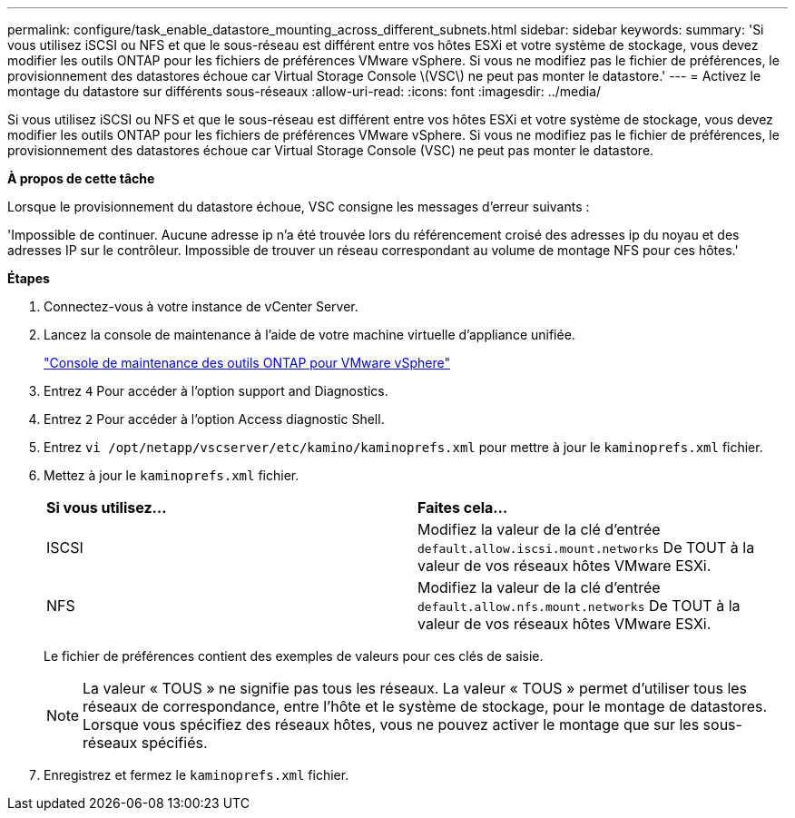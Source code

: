 ---
permalink: configure/task_enable_datastore_mounting_across_different_subnets.html 
sidebar: sidebar 
keywords:  
summary: 'Si vous utilisez iSCSI ou NFS et que le sous-réseau est différent entre vos hôtes ESXi et votre système de stockage, vous devez modifier les outils ONTAP pour les fichiers de préférences VMware vSphere. Si vous ne modifiez pas le fichier de préférences, le provisionnement des datastores échoue car Virtual Storage Console \(VSC\) ne peut pas monter le datastore.' 
---
= Activez le montage du datastore sur différents sous-réseaux
:allow-uri-read: 
:icons: font
:imagesdir: ../media/


[role="lead"]
Si vous utilisez iSCSI ou NFS et que le sous-réseau est différent entre vos hôtes ESXi et votre système de stockage, vous devez modifier les outils ONTAP pour les fichiers de préférences VMware vSphere. Si vous ne modifiez pas le fichier de préférences, le provisionnement des datastores échoue car Virtual Storage Console (VSC) ne peut pas monter le datastore.

*À propos de cette tâche*

Lorsque le provisionnement du datastore échoue, VSC consigne les messages d'erreur suivants :

'Impossible de continuer. Aucune adresse ip n'a été trouvée lors du référencement croisé des adresses ip du noyau et des adresses IP sur le contrôleur. Impossible de trouver un réseau correspondant au volume de montage NFS pour ces hôtes.'

*Étapes*

. Connectez-vous à votre instance de vCenter Server.
. Lancez la console de maintenance à l'aide de votre machine virtuelle d'appliance unifiée.
+
link:../manage/reference_maintenance_console_of_ontap_tools_for_vmware_vsphere.html["Console de maintenance des outils ONTAP pour VMware vSphere"]

. Entrez `4` Pour accéder à l'option support and Diagnostics.
. Entrez `2` Pour accéder à l'option Access diagnostic Shell.
. Entrez `vi /opt/netapp/vscserver/etc/kamino/kaminoprefs.xml` pour mettre à jour le `kaminoprefs.xml` fichier.
. Mettez à jour le `kaminoprefs.xml` fichier.
+
|===


| *Si vous utilisez...* | *Faites cela...* 


 a| 
ISCSI
 a| 
Modifiez la valeur de la clé d'entrée `default.allow.iscsi.mount.networks` De TOUT à la valeur de vos réseaux hôtes VMware ESXi.



 a| 
NFS
 a| 
Modifiez la valeur de la clé d'entrée `default.allow.nfs.mount.networks` De TOUT à la valeur de vos réseaux hôtes VMware ESXi.

|===
+
Le fichier de préférences contient des exemples de valeurs pour ces clés de saisie.

+

NOTE: La valeur « TOUS » ne signifie pas tous les réseaux. La valeur « TOUS » permet d'utiliser tous les réseaux de correspondance, entre l'hôte et le système de stockage, pour le montage de datastores. Lorsque vous spécifiez des réseaux hôtes, vous ne pouvez activer le montage que sur les sous-réseaux spécifiés.

. Enregistrez et fermez le `kaminoprefs.xml` fichier.

